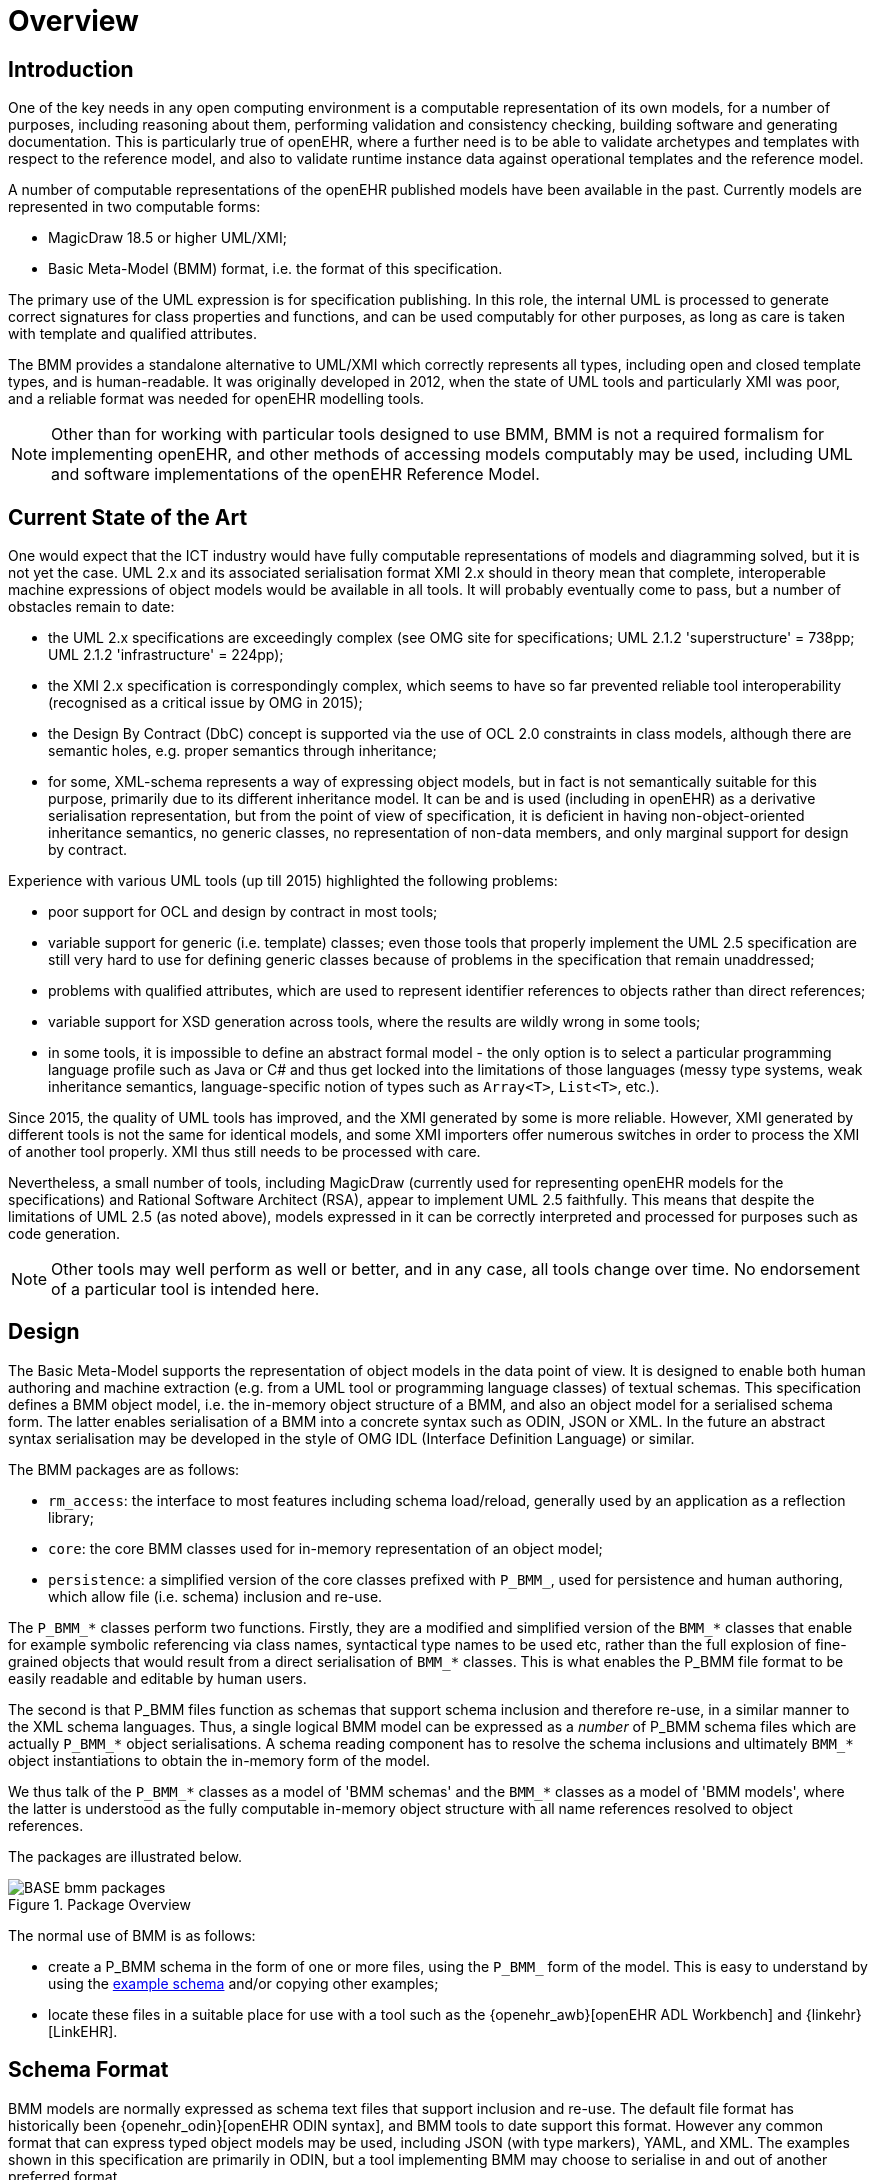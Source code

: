 = Overview

== Introduction

One of the key needs in any open computing environment is a computable representation of its own models, for a number of purposes, including reasoning about them, performing validation and consistency checking, building software and generating documentation. This is particularly true of openEHR, where a further need is to be able to validate archetypes and templates with respect to the reference model, and also to validate runtime instance data against operational templates and the reference model.

A number of computable representations of the openEHR published models have been available in the past. Currently models are represented in two computable forms:

* MagicDraw 18.5 or higher UML/XMI;
* Basic Meta-Model (BMM) format, i.e. the format of this specification.

The primary use of the UML expression is for specification publishing. In this role, the internal UML is processed to generate correct signatures for class properties and functions, and can be used computably for other purposes, as long as care is taken with template and qualified attributes.

The BMM provides a standalone alternative to UML/XMI which correctly represents all types, including open and closed template types, and is human-readable. It was originally developed in 2012, when the state of UML tools and particularly XMI was poor, and a reliable format was needed for openEHR modelling tools. 

NOTE: Other than for working with particular tools designed to use BMM, BMM is not a required formalism for implementing openEHR, and other methods of accessing models computably may be used, including UML and software implementations of the openEHR Reference Model.

== Current State of the Art

One would expect that the ICT industry would have fully computable representations of models and diagramming solved, but it is not yet the case. UML 2.x and its associated serialisation format XMI 2.x should in theory mean that complete, interoperable machine expressions of object models would be available in all tools. It will probably eventually come to pass, but a number of obstacles remain to date:

* the UML 2.x specifications are exceedingly complex (see OMG site for specifications; UML 2.1.2 'superstructure' = 738pp; UML 2.1.2 'infrastructure' = 224pp);
* the XMI 2.x specification is correspondingly complex, which seems to have so far prevented reliable tool interoperability (recognised as a critical issue by OMG in 2015);
* the Design By Contract (DbC) concept is supported via the use of OCL 2.0 constraints in class models, although there are semantic holes, e.g. proper semantics through inheritance;
* for some, XML-schema represents a way of expressing object models, but in fact is not semantically suitable for this purpose, primarily due to its different inheritance model. It can be and is used (including in openEHR) as a derivative serialisation representation, but from the point of view of specification, it is deficient in having non-object-oriented inheritance semantics, no generic classes, no representation of non-data members, and only marginal support for design by contract.

Experience with various UML tools (up till 2015) highlighted the following problems:

* poor support for OCL and design by contract in most tools;
* variable support for generic (i.e. template) classes; even those tools that properly implement the UML 2.5 specification are still very hard to use for defining generic classes because of problems in the specification that remain unaddressed;
* problems with qualified attributes, which are used to represent identifier references to objects rather than direct references;
* variable support for XSD generation across tools, where the results are wildly wrong in some tools;
* in some tools, it is impossible to define an abstract formal model - the only option is to select a particular programming language profile such as Java or C# and thus get locked into the limitations of those languages (messy type systems, weak inheritance semantics, language-specific notion of types such as `Array<T>`, `List<T>`, etc.).

Since 2015, the quality of UML tools has improved, and the XMI generated by some is more reliable. However, XMI generated by different tools is not the same for identical models, and some XMI importers offer numerous switches in order to process the XMI of another tool properly. XMI thus still needs to be processed with care.

Nevertheless, a small number of tools, including MagicDraw (currently used for representing openEHR models for the specifications) and Rational Software Architect (RSA), appear to implement UML 2.5 faithfully. This means that despite the limitations of UML 2.5 (as noted above), models expressed in it can be correctly interpreted and processed for purposes such as code generation.

NOTE: Other tools may well perform as well or better, and in any case, all tools change over time. No endorsement of a particular tool is intended here.

== Design

The Basic Meta-Model supports the representation of object models in the data point of view. It is designed to enable both human authoring and machine extraction (e.g. from a UML tool or programming language classes) of textual schemas. This specification defines a BMM object model, i.e. the in-memory object structure of a BMM, and also an object model for a serialised schema form. The latter enables serialisation of a BMM into a concrete syntax such as ODIN, JSON or XML. In the future an abstract syntax serialisation may be developed in the style of OMG IDL (Interface Definition Language) or similar.

The BMM packages are as follows:

* `rm_access`: the interface to most features including schema load/reload, generally used by an application as a reflection library;
* `core`: the core BMM classes used for in-memory representation of an object model;
* `persistence`: a simplified version of the core classes prefixed with `P_BMM_`, used for persistence and human authoring, which allow file (i.e. schema) inclusion and re-use.

The `P_BMM_*` classes perform two functions. Firstly, they are a modified and simplified version of the `BMM_*` classes that enable for example symbolic referencing via class names, syntactical type names to be used etc, rather than the full explosion of fine-grained objects that would result from a direct serialisation of `BMM_*` classes. This is what enables the P_BMM file format to be easily readable and editable by human users.

The second is that P_BMM files function as schemas that support schema inclusion and therefore re-use, in a similar manner to the XML schema languages. Thus, a single logical BMM model can be expressed as a _number_ of P_BMM schema files which are actually `P_BMM_*` object serialisations. A schema reading component has to resolve the schema inclusions and ultimately `BMM_*` object instantiations to obtain the in-memory form of the model.

We thus talk of the `P_BMM_*` classes as a model of 'BMM schemas' and the `BMM_*` classes as a model of 'BMM models', where the latter is understood as the fully computable in-memory object structure with all name references resolved to object references.

The packages are illustrated below.

[.text-center]
.Package Overview
image::{uml_export_dir}/diagrams/BASE-bmm-packages.svg[id=package_overview, align="center"]

The normal use of BMM is as follows:

* create a P_BMM schema in the form of one or more files, using the `P_BMM_` form of the model. This is easy to understand by using the link:../../example/example.bmm[example schema] and/or copying other examples;
* locate these files in a suitable place for use with a tool such as the {openehr_awb}[openEHR ADL Workbench] and {linkehr}[LinkEHR].

== Schema Format

BMM models are normally expressed as schema text files that support inclusion and re-use. The default file format has historically been {openehr_odin}[openEHR ODIN syntax], and BMM tools to date support this format. However any common format that can express typed object models may be used, including JSON (with type markers), YAML, and XML. The examples shown in this specification are primarily in ODIN, but a tool implementing BMM may choose to serialise in and out of another preferred format.

== A Note on Language

The elements of meta-models are sometimes named confusingly in the literature and within various programming language technologies. In this specification, we have used the following terms:

feature (of a class):: any stored or computed element of a class;
property:: a stored class feature; also known as 'attribute';
routine:: a computed class feature;
function:: a routine that computes and returns a value; typically causes no side-effects in the object;
procedure:: a routine that performs a computation; typically has side-effects;
generic (class or type):: a kind of class or type that has parameters of other types; known as 'template' type in some programming languages.
